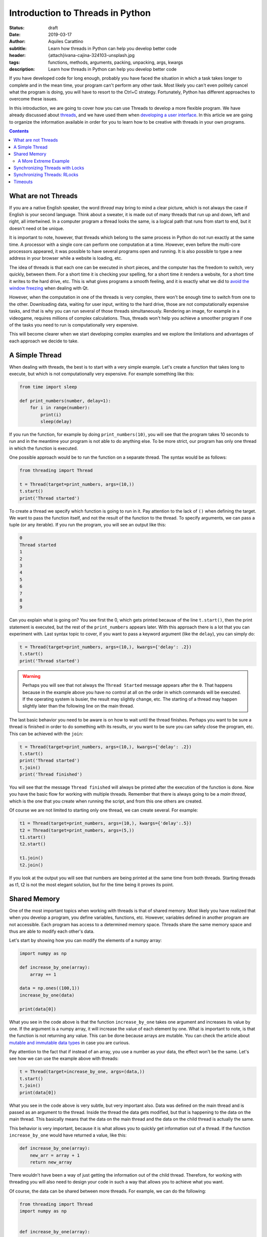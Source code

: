 Introduction to Threads in Python
=================================

:status: draft
:date: 2019-03-17
:author: Aquiles Carattino
:subtitle: Learn how threads in Python can help you develop better code
:header: {attach}ivana-cajina-324103-unsplash.jpg
:tags: functions, methods, arguments, packing, unpacking, args, kwargs
:description: Learn how threads in Python can help you develop better code


If you have developed code for long enough, probably you have faced the situation in which a task takes longer to complete and in the mean time, your program can't perform any other task. Most likely you can't even politely cancel what the program is doing, you will have to resort to the Ctrl+C strategy. Fortunately, Python has different approaches to overcome these issues.

In this introduction, we are going to cover how you can use Threads to develop a more flexible program. We have already discussed about `threads <{filename}10_threads_or_processes.rst>`__, and we have used them when `developing a user interface <{filename}22_Step_by_step_qt.rst>`__. In this article we are going to organize the information available in order for you to learn how to be creative with threads in your own programs.

.. contents::

What are not Threads
--------------------
If you are a native English speaker, the word *thread* may bring to mind a clear picture, which is not always the case if English is your second language. Think about a sweater, it is made out of many threads that run up and down, left and right, all intertwined. In a computer program a thread looks the same, is a logical path that runs from start to end, but it doesn't need ot be unique.

It is important to note, however, that threads which belong to the same process in Python do not run exactly at the same time. A processor with a single core can perform one computation at a time. However, even before the multi-core processors appeared, it was possible to have several programs open and running. It is also possible to type a new address in your browser while a website is loading, etc.

The idea of threads is that each one can be executed in short pieces, and the computer has the freedom to switch, very quickly, between them. For a short time it is checking your spelling, for a short time it renders a website, for a short time it writes to the hard drive, etc. This is what gives programs a smooth feeling, and it is exactly what we did to `avoid the window freezing <{filename}22_Step_by_step_qt.rst>`__ when dealing with Qt.

However, when the computation in one of the threads is very complex, there won't be enough time to switch from one to the other. Downloading data, waiting for user input, writing to the hard drive, those are not computationally expensive tasks, and that is why you can run several of those threads simultaneously. Rendering an image, for example in a videogame, requires millions of complex calculations. Thus, threads won't help you achieve a smoother program if one of the tasks you need to run is computationally very expensive.

This will become clearer when we start developing complex examples and we explore the limitations and advantages of each approach we decide to take.

A Simple Thread
---------------
When dealing with threads, the best is to start with a very simple example. Let's create a function that takes long to execute, but which is not computationally very expensive. For example something like this:


.. code-block:: python

    from time import sleep

    def print_numbers(number, delay=1):
        for i in range(number):
            print(i)
            sleep(delay)

If you run the function, for example by doing ``print_numbers(10)``, you will see that the program takes 10 seconds to run and in the meantime your program is not able to do anything else. To be more strict, our program has only one thread in which the function is executed.

One possible approach would be to run the function on a separate thread. The syntax would be as follows:

.. code-block:: python

    from threading import Thread

    t = Thread(target=print_numbers, args=(10,))
    t.start()
    print('Thread started')

To create a thread we specify which function is going to run in it. Pay attention to the lack of ``()`` when defining the target. We want to pass the function itself, and not the result of the function to the thread. To specify arguments, we can pass a tuple (or any iterable). If you run the program, you will see an output like this:

.. code-block:: bash

    0
    Thread started
    1
    2
    3
    4
    5
    6
    7
    8
    9

Can you explain what is going on? You see first the 0, which gets printed because of the line ``t.start()``, then the print statement is executed, but the rest of the ``print_numbers`` appears later. With this approach there is a lot that you can experiment with. Last syntax topic to cover, if you want to pass a keyword argument (like the ``delay``), you can simply do:

.. code-block:: python

    t = Thread(target=print_numbers, args=(10,), kwargs={'delay': .2})
    t.start()
    print('Thread started')

.. warning:: Perhaps you will see that not always the ``Thread Started`` message appears after the ``0``. That happens because in the example above you have no control at all on the order in which commands will be executed. If the operating system is busier, the result may slightly change, etc. The starting of a thread may happen slightly later than the following line on the main thread.

The last basic behavior you need to be aware is on how to wait until the thread finishes. Perhaps you want to be sure a thread is finished in order to do something with its results, or you want to be sure you can safely close the program, etc. This can be achieved with the ``join``:

.. code-block:: python

    t = Thread(target=print_numbers, args=(10,), kwargs={'delay': .2})
    t.start()
    print('Thread started')
    t.join()
    print('Thread finished')

You will see that the message ``Thread finished`` will always be printed after the execution of the function is done. Now you have the basic flow for working with multiple threads. Remember that there is always going to be a *main thread*, which is the one that you create when running the script, and from this one others are created.

Of course we are not limited to starting only one thread, we can create several. For example:

.. code-block:: python

    t1 = Thread(target=print_numbers, args=(10,), kwargs={'delay':.5})
    t2 = Thread(target=print_numbers, args=(5,))
    t1.start()
    t2.start()

    t1.join()
    t2.join()

If you look at the output you will see that numbers are being printed at the same time from both threads. Starting threads as t1, t2 is not the most elegant solution, but for the time being it proves its point.

Shared Memory
-------------
One of the most important topics when working with threads is that of shared memory. Most likely you have realized that when you develop a program, you define variables, functions, etc. However, variables defined in another program are not accessible. Each program has access to a determined memory space. Threads share the same memory space and thus are able to modify each other's data.

Let's start by showing how you can modify the elements of a numpy array:

.. code-block:: python

    import numpy as np

    def increase_by_one(array):
        array += 1

    data = np.ones((100,1))
    increase_by_one(data)

    print(data[0])

What you see in the code above is that the function ``increase_by_one`` takes one argument and increases its value by one. If the argument is a numpy array, it will increase the value of each element by one. What is important to note, is that the function is not returning any value. This can be done because arrays are mutable. You can check the article about `mutable and immutable data types <{filename}17_mutable_and_immutable.rst>`__ in case you are curious.

Pay attention to the fact that if instead of an array, you use a number as your data, the effect won't be the same. Let's see how we can use the example above with threads:

.. code-block:: python

    t = Thread(target=increase_by_one, args=(data,))
    t.start()
    t.join()
    print(data[0])

What you see in the code above is very subtle, but very important also. Data was defined on the main thread and is passed as an argument to the thread. Inside the thread the data gets modified, but that is happening to the data on the main thread. This basically means that the data on the main thread and the data on the child thread is actually the same.

This behavior is very important, because it is what allows you to quickly get information out of a thread. If the function ``increase_by_one`` would have returned a value, like this:

.. code-block:: python

    def increase_by_one(array):
        new_arr = array + 1
        return new_array

There wouldn't have been a way of just getting the information out of the child thread. Therefore, for working with threading you will also need to design your code in such a way that allows you to achieve what you want.

Of course, the data can be shared between more threads. For example, we can do the following:

.. code-block:: python

    from threading import Thread
    import numpy as np


    def increase_by_one(array):
        for i in range(10000):
            array += 1


    def square(array):
        for i in range(10000):
            array /= 1.1


    data = np.ones((100,1))

    t = Thread(target=increase_by_one, args=(data,))
    t2 = Thread(target=square, args=(data,))
    t.start()
    t2.start()
    t.join()
    t2.join()
    print(data[0])
    print(np.mean(data))

You see that in the example above, we defined two different functions, one that increases the value in the array by 1 and the other which divides it by 1.1. Each function performs the operation 10000 times. If you run the code, you will see that at the end, the value of the first element of the array and the mean value are being printed.

Go ahead and run the program more than once. Do you get always the same result? Most likely you don't. If you get the same result, increase the number of times each operation is performed from 10000 until you see the effect. You can also try lowering from 10000 and at some point you will see that the result is always the same.

Are you able to explain what is going on?

In the previous example, at the beginning of the article, there was always a sleep statement. Sleep blocks the program execution, but the processor is not doing anything. That gives plenty of opportunities for other tasks to run. Remember that the switching from one thread to the other is handled by the operating system.

In the examples of this section, both functions are computationally expensive. Even if they are silly examples, they don't give a break to the processor (there is no sleep). Increasing the value of all the elements of an array 10000 times takes a while to run, the same is true for dividing by a value. However, what happens, is that at some point the operating system decides to halt on thread and run the other. The exact moment at which this happens is not under your control, but the operating system's.

Since the switch from one task to the other happens at apparently random moments, the result you get is not the same. Remember that first adding and then dividing is not the same than first dividing and then adding. Having shared memory can be great, but you also have to be careful when you are expecting a special result. For example, you may end up dividing by zero only if a particular set of events happens in a special order. It may very well be that when you test your program it works, but once in a while it will crash.

A More Extreme Example
~~~~~~~~~~~~~~~~~~~~~~
Numpy is a highly optimized library that takes care of a lot of things for you. In the examples above, every time we increase or divide the values in an array, even if we don't see it, there is a loop under the hood going through each individual element. One of the things numpy takes care for us is that the loop never gets interrupted. It won't happen that some elements are first increased and then divided, and some elements are the opposite.

However, we can force this behavior, to make very apparent what happens when working with threads on changing elements on shared memory. First, we can change the functions:

.. code-block:: python

    def increase_by_one(array):
        for i in range(len(array)):
            array[i] += 1

    def divide(array):
        for i in range(len(array)):
            array[i] /= 1.1

Compared to what we did before, this is a highly inefficient way of achieving the same result, but it is useful to prove our point. Now, if you run it like this:

.. code-block:: python

    data = np.ones((100000,1))

    t = Thread(target=increase_by_one, args=(data,))
    t2 = Thread(target=divide, args=(data,))
    t.start()
    t2.start()
    t.join()
    t2.join()
    print(np.max(data))
    print(np.min(data))

You will see that the maximum value and the minimum value in your array may not be the same. This means that for some elements the order of the operation was reversed. Now you start seeing that threading has its subtleties. The main problem is that since it is hard to anticipate the exact flow, the outcome of the same program may change with each execution.

Debugging multi-threaded programs which are badly design is an incredibly tough task.

Synchronizing Threads with Locks
--------------------------------
In the example above, we saw that when running multiple threads, the operating system has control on the order in which each is run. If we run the code more than once, we could end up with different results. To synchronize different threads, we can make use of ``Locks``. A lock is a special object which can be ``acquired`` and ``released``.

When you try to acquire a lock, the program will wait until the lock is released. This means that the lock can't be acquired more than once at the same time. A lock allows you to explicitly wait until something finishes running before something else runs. Let's see a very simple implementation based on the example above:

.. code-block:: python

    from threading import Lock

    lock = Lock()

    def increase_by_one(array):
        lock.acquire()
        for i in range(len(array)):
            array[i] += 1
        lock.release()


    def divide(array):
        lock.acquire()
        for i in range(len(array)):
            array[i] /= 1.1
        lock.release()

The lock is created at the beginning. Now, you see that each function starts by acquiring the lock. If it was already acquired, it will wait there until it is released. This means that the for-loop which increases each element by one or which divides each element needs to finish before the other will be able to run.

By using `context managers <{filename}16_context_manager.rst>`__ the syntax can become much simpler:

.. code-block:: python

    def increase_by_one(array):
        with lock:
            for i in range(len(array)):
                array[i] += 1

    def divide(array):
        with lock:
            for i in range(len(array)):
                array[i] /= 1.1

There is a final detail that is worth mentioning. We could acquire the lock in the main thread in order to prevent the execution of the two functions until a certain moment. We could do something like to following:

.. code-block:: python

    lock.acquire()
    data = np.ones((100000,1))
    t = Thread(target=increase_by_one, args=(data,))
    t2 = Thread(target=divide, args=(data,))
    t2.start()
    t.start()
    print('Threads are still not running')
    data += 10
    lock.release()
    t.join()
    t2.join()
    print(np.max(data))
    print(np.min(data))

In this case the lock is acquired from the main thread. This means that the other threads will be waiting until the lock is released in order to run, and only one will run at a time. However, it is important to point out that which thread runs first depends on the implementation of the operating system.

Synchronizing Threads: RLocks
-----------------------------
Locks can be very useful when you want to ensure that a certain block of code will run completely before something else alters the data on which you are working. There is, however, a caveat. The functions we defined above, ``increase_by_one`` and ``divide`` both acquire a lock. Imagine that we would like to execute one of those functions on the main code, and prevent the other threads from running, we can try something like this:

.. code-block:: python

    lock.acquire()
    data = np.ones((100000,1))
    t = Thread(target=increase_by_one, args=(data,))
    t2 = Thread(target=divide, args=(data,))
    t2.start()
    t.start()
    increase_by_one(data)
    lock.release()

If you try to run the code, it will simply hang. Depending on your level of experience with threading, it may be very hard to realize where the problem is. A common approach would be to add print statements at key positions in order to understand what runs and where it stops.

In the example above, we start by acquiring the ``lock``. This will prevent the threads from changing the data. However, when we explicitly call ``increase_by_one``, it will also want to acquire the ``lock``. This makes the program wait in that line indefinitely for the lock to be released, but it won't happen.

Another object that may be very helpful in this scenario is the ``RLock``, or reentrant lock. The syntax will be very similar, we just need to do:

.. code-block:: python

    from threading import RLock

    lock = RLock()

    [...]

I've removed the repeated code for brevity. If you try again, you will see that the program runs as expected. Reentrant locks are thread-aware, this means that they block the execution only if you try to acquire them from a different thread, not from the same one. Since we acquired the lock on the main thread, when we run the ``increase_by_one``, it will not be blocked on the lock line.

Reentrant locks are a great tool when you may have functions that are executed from different threads and you know it is safe to run them within the same lock. You have to be very careful with the design of your program in order to create code with an expected behavior. Sometimes RLocks can be changed to Locks if the code is designed in a different way (or vice versa), and you will have to decide what is healthier for the long term.

Timeouts
--------
